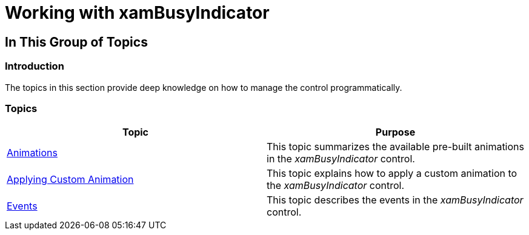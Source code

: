 ﻿////

|metadata|
{
    "name": "xambusyindicator-working",
    "tags": [],
    "controlName": ["xamBusyIndicator"],
    "guid": "83985005-38b9-4a0d-aa2c-f2f14ef37f71",  
    "buildFlags": [],
    "createdOn": "2015-07-30T16:11:37.7596699Z"
}
|metadata|
////

= Working with xamBusyIndicator

== In This Group of Topics

=== Introduction

The topics in this section provide deep knowledge on how to manage the control programmatically.

=== Topics

[options="header", cols="a,a"]
|====
|Topic|Purpose

| link:xambusyindicator-animations.html[Animations]
|This topic summarizes the available pre-built animations in the _xamBusyIndicator_ control.

| link:xambusyindicator-applying-custom-animation.html[Applying Custom Animation]
|This topic explains how to apply a custom animation to the _xamBusyIndicator_ control.

| link:xambusyindicator-handlingevents.html[Events]
|This topic describes the events in the _xamBusyIndicator_ control.

|====
